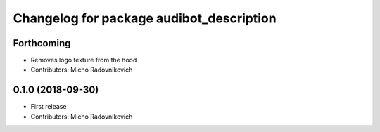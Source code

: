 ^^^^^^^^^^^^^^^^^^^^^^^^^^^^^^^^^^^^^^^^^
Changelog for package audibot_description
^^^^^^^^^^^^^^^^^^^^^^^^^^^^^^^^^^^^^^^^^

Forthcoming
-----------
* Removes logo texture from the hood
* Contributors: Micho Radovnikovich

0.1.0 (2018-09-30)
------------------
* First release
* Contributors: Micho Radovnikovich
